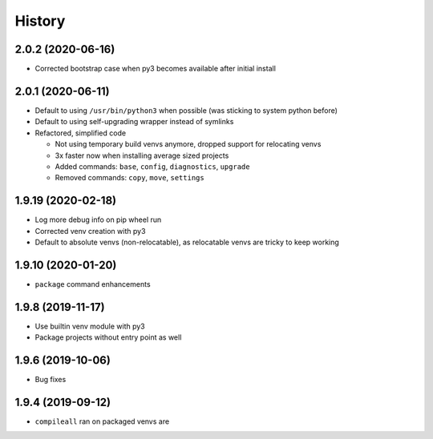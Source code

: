 =======
History
=======

2.0.2 (2020-06-16)
------------------

* Corrected bootstrap case when py3 becomes available after initial install


2.0.1 (2020-06-11)
------------------

* Default to using ``/usr/bin/python3`` when possible (was sticking to system python before)

* Default to using self-upgrading wrapper instead of symlinks

* Refactored, simplified code

  * Not using temporary build venvs anymore, dropped support for relocating venvs

  * 3x faster now when installing average sized projects

  * Added commands: ``base``, ``config``, ``diagnostics``, ``upgrade``

  * Removed commands: ``copy``, ``move``, ``settings``


1.9.19 (2020-02-18)
-------------------

* Log more debug info on pip wheel run

* Corrected venv creation with py3

* Default to absolute venvs (non-relocatable), as relocatable venvs are tricky to keep working


1.9.10 (2020-01-20)
-------------------

* ``package`` command enhancements


1.9.8 (2019-11-17)
------------------

* Use builtin venv module with py3

* Package projects without entry point as well


1.9.6 (2019-10-06)
------------------

* Bug fixes


1.9.4 (2019-09-12)
------------------

* ``compileall`` ran on packaged venvs are
